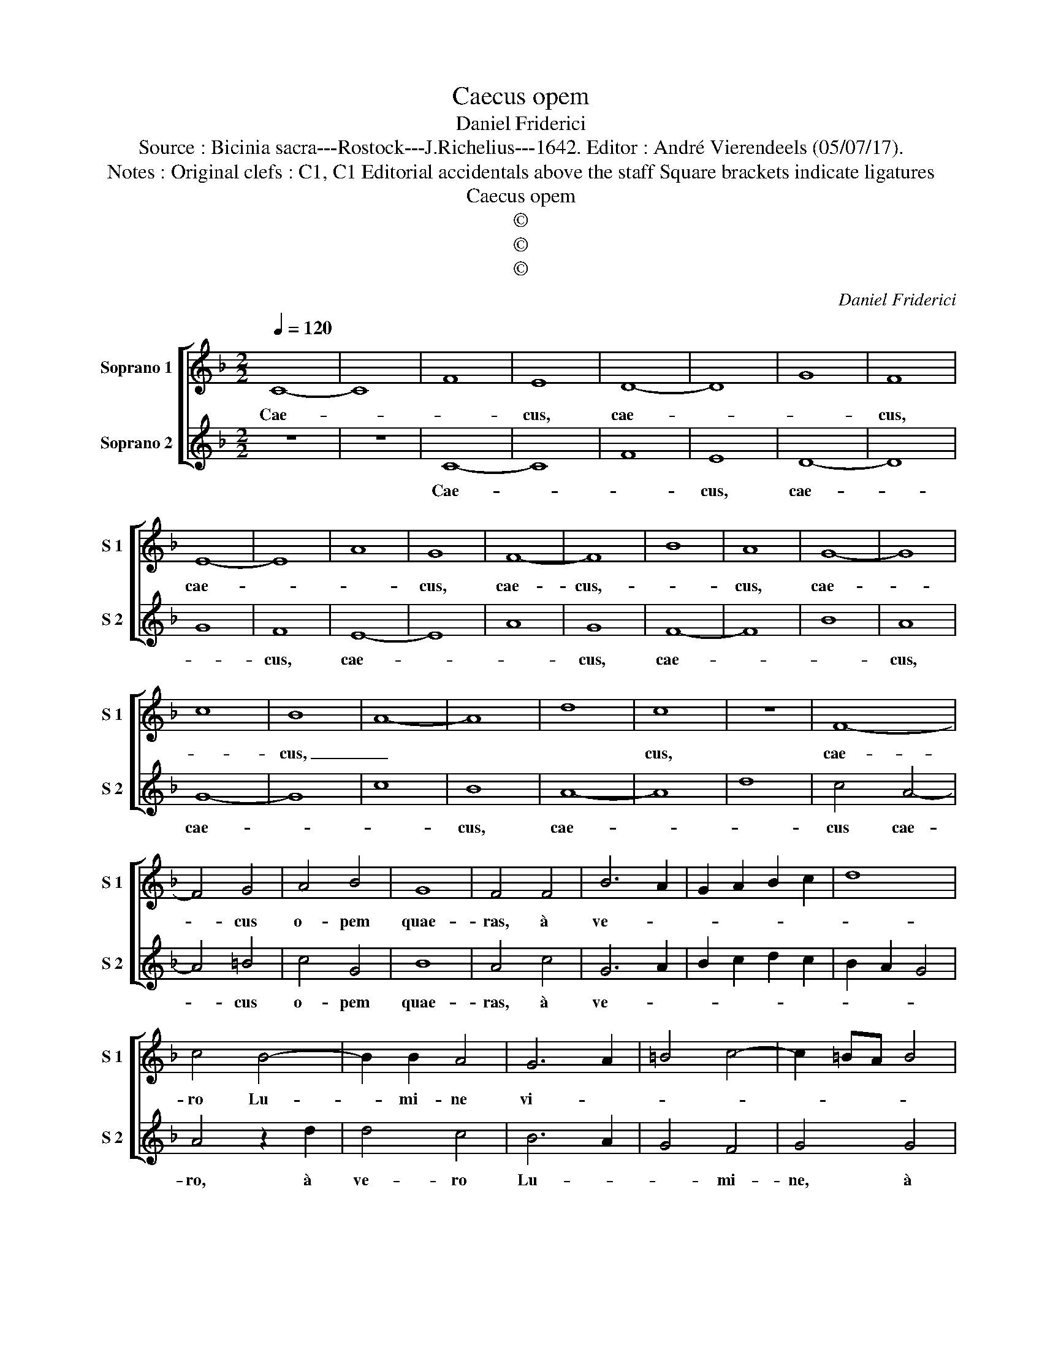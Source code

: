 X:1
T:Caecus opem
T:Daniel Friderici
T:Source : Bicinia sacra---Rostock---J.Richelius---1642. Editor : André Vierendeels (05/07/17).
T:Notes : Original clefs : C1, C1 Editorial accidentals above the staff Square brackets indicate ligatures 
T:Caecus opem
T:©
T:©
T:©
C:Daniel Friderici
Z:©
%%score [ 1 2 ]
L:1/8
Q:1/4=120
M:2/2
K:F
V:1 treble nm="Soprano 1" snm="S 1"
V:2 treble nm="Soprano 2" snm="S 2"
V:1
 C8- | C8 | F8 | E8 | D8- | D8 | G8 | F8 | E8- | E8 | A8 | G8 | F8- | F8 | B8 | A8 | G8- | G8 | %18
w: Cae-|||cus,|cae-|||cus,|cae-|||cus,|cae-|cus,-||cus,|cae-||
 c8 | B8 | A8- | A8 | d8 | c8 | z8 | F8- | F4 G4 | A4 B4 | G8 | F4 F4 | B6 A2 | G2 A2 B2 c2 | d8 | %33
w: |cus,|_|||cus,||cae-|* cus|o- pem|quae-|ras, à|ve- *|||
 c4 B4- | B2 B2 A4 | G6 A2 | =B4 c4- | c2 =BA B4 | c4 d4 | G8 | A4 B4- | B2 B2 F4 | G8 | C8 :: %44
w: ro Lu-|* mi- ne|vi- *|||tae, à|ve-|ro Lu-|* mi- ne|vi-|tae.|
 c4 c2 c2 | dcdc BABA | G2 G2 c3 B | A2 B3 ABc | d2 c2 B2 A2 | z2 B3 ABc | d2 c2 B2 A2 | %51
w: Qui Chri- sti|ri- * * * * * * *|* det mu- ne-|ra lu- * * *|* ce ca- ret,|lu- * * *|* ce ca- ret,|
 z2 B3 ABc | dcdc B2 A2 | GF F3 E/D/ E2 | F8 :| %55
w: lu- * * *|* * * * * ce|ca- * * * * *|ret.|
V:2
 z8 | z8 | C8- | C8 | F8 | E8 | D8- | D8 | G8 | F8 | E8- | E8 | A8 | G8 | F8- | F8 | B8 | A8 | %18
w: ||Cae-|||cus,|cae-|||cus,|cae-|||cus,|cae-|||cus,|
 G8- | G8 | c8 | B8 | A8- | A8 | d8 | c4 A4- | A4 =B4 | c4 G4 | B8 | A4 c4 | G6 A2 | B2 c2 d2 c2 | %32
w: cae-|||cus,|cae-|||cus cae-|* cus|o- pem|quae-|ras, à|ve- *||
 B2 A2 G4 | A4 z2 d2 | d4 c4 | B6 A2 | G4 F4 | G4 G4 | A2 GA B2 GA | B8 | c4 d4- | d2 d2 c2 c2- | %42
w: |ro, à|ve- ro|Lu- *|* mi-|ne, à|ve- * * * * *||ro Lu-|* mi- ne vi-|
 c2 =BA B4 | c8 :: A4 A2 A2 | BABc dcdc | B2 B2 A3 B | c2 d3 cdc | B2 A2 G2 c2 | z2 d3 cdc | %50
w: |tae.|Qui Chri- sti|ri- * * * * * * *|* det mu- ne-|ra lu- * * *|* ce ca- ret,|lu- * * *|
 B2 A2 G2 c2 | z2 d3 cdc | BABA G2 F2 | EDEF G4 | F8 :| %55
w: * ce ca- ret,|lu- * * *|* * * * * ce|ca- * * * *|ret.|

